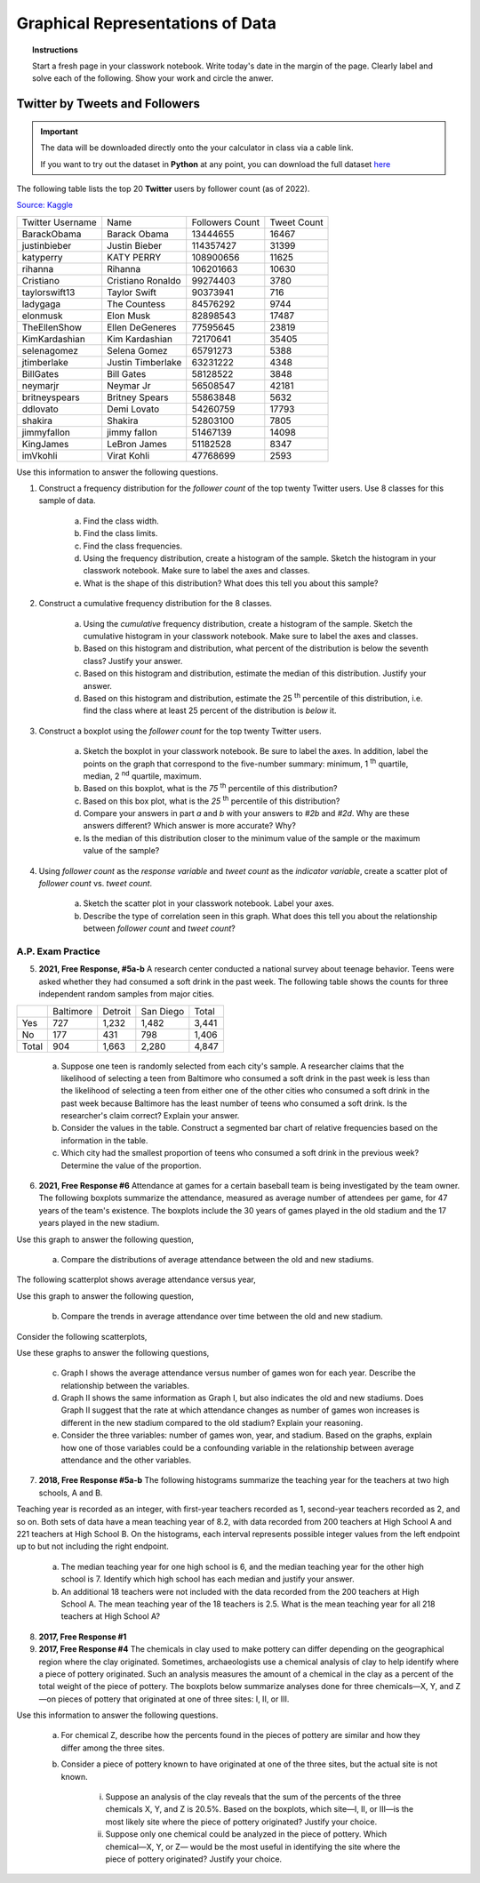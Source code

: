 .. _graphical_representations_of_data_classwork:

=================================
Graphical Representations of Data
=================================

.. topic:: Instructions

    Start a fresh page in your classwork notebook. Write today's date in the margin of the page. Clearly label and solve each of the following. Show your work and circle the anwer. 


Twitter by Tweets and Followers
===============================

.. important:: 

    The data will be downloaded directly onto the your calculator in class via a cable link. 

    If you want to try out the dataset in **Python** at any point, you can download the full dataset `here <../../assets/datasets/celebrity_twitter_data.csv>`_

The following table lists the top 20 **Twitter** users by follower count (as of 2022).

`Source: Kaggle <https://www.kaggle.com/datasets/ahmedshahriarsakib/top-1000-twitter-celebrity-tweets-embeddings>`_

+-----------------------+---------------------+-----------------------+-----------------+
|   Twitter Username    |      Name           |    Followers Count    |   Tweet Count   |
+-----------------------+---------------------+-----------------------+-----------------+
|      BarackObama      |     Barack Obama    |       13444655        |      16467      |
+-----------------------+---------------------+-----------------------+-----------------+
|      justinbieber     |     Justin Bieber   |       114357427       |       31399     |
+-----------------------+---------------------+-----------------------+-----------------+
|        katyperry      |     KATY PERRY      |       108900656       |       11625     |
+-----------------------+---------------------+-----------------------+-----------------+
|         rihanna       |      Rihanna        |       106201663       |       10630     |
+-----------------------+---------------------+-----------------------+-----------------+
|       Cristiano       |  Cristiano Ronaldo  |       99274403        |        3780     |
+-----------------------+---------------------+-----------------------+-----------------+
|      taylorswift13    |     Taylor Swift    |        90373941       |         716     |
+-----------------------+---------------------+-----------------------+-----------------+
|        ladygaga       |     The Countess    |        84576292       |        9744     |
+-----------------------+---------------------+-----------------------+-----------------+
|        elonmusk       |       Elon Musk     |       82898543        |        17487    |
+-----------------------+---------------------+-----------------------+-----------------+
|      TheEllenShow     |   Ellen DeGeneres   |      77595645         |       23819     |
+-----------------------+---------------------+-----------------------+-----------------+
|     KimKardashian     |   Kim Kardashian    |      72170641         |       35405     |
+-----------------------+---------------------+-----------------------+-----------------+
|      selenagomez      |     Selena Gomez    |        65791273       |        5388     |
+-----------------------+---------------------+-----------------------+-----------------+
|       jtimberlake     |   Justin Timberlake |       63231222        |        4348     |
+-----------------------+---------------------+-----------------------+-----------------+
|       BillGates       |      Bill Gates     |        58128522       |        3848     |
+-----------------------+---------------------+-----------------------+-----------------+
|        neymarjr       |       Neymar Jr     |        56508547       |       42181     |
+-----------------------+---------------------+-----------------------+-----------------+
|      britneyspears    |   Britney Spears    |        55863848       |        5632     |
+-----------------------+---------------------+-----------------------+-----------------+
|        ddlovato       |      Demi Lovato    |        54260759       |        17793    |
+-----------------------+---------------------+-----------------------+-----------------+
|        shakira        |       Shakira       |        52803100       |        7805     |
+-----------------------+---------------------+-----------------------+-----------------+
|        jimmyfallon    |     jimmy fallon    |        51467139       |      14098      |
+-----------------------+---------------------+-----------------------+-----------------+
|        KingJames      |     LeBron James    |        51182528       |       8347      |
+-----------------------+---------------------+-----------------------+-----------------+
|        imVkohli       |       Virat Kohli   |         47768699      |        2593     |
+-----------------------+---------------------+-----------------------+-----------------+

Use this information to answer the following questions.

1. Construct a frequency distribution for the *follower count* of the top twenty Twitter users. Use 8 classes for this sample of data.

    a. Find the class width. 

    b. Find the class limits. 

    c. Find the class frequencies. 

    d. Using the frequency distribution, create a histogram of the sample. Sketch the histogram in your classwork notebook. Make sure to label the axes and classes.

    e. What is the shape of this distribution? What does this tell you about this sample? 

2. Construct a cumulative frequency distribution for the 8 classes.

    a. Using the *cumulative* frequency distribution, create a histogram of the sample. Sketch the cumulative histogram in your classwork notebook. Make sure to label the axes and classes.

    b. Based on this histogram and distribution, what percent of the distribution is below the seventh class? Justify your answer.

    c. Based on this histogram and distribution, estimate the median of this distribution. Justify your answer.

    d. Based on this histogram and distribution, estimate the 25 :sup:`th` percentile of this distribution, i.e. find the class where at least 25 percent of the distribution is *below* it.  

3. Construct a boxplot using the *follower count* for the top twenty Twitter users. 

    a. Sketch the boxplot in your classwork notebook. Be sure to label the axes. In addition, label the points on the graph that correspond to the five-number summary: minimum, 1 :sup:`th` quartile, median, 2 :sup:`nd` quartile, maximum. 

    b. Based on this boxplot, what is the *75* :sup:`th` percentile of this distribution?

    c. Based on this box plot, what is the *25* :sup:`th` percentile of this distribution?

    d. Compare your answers in part *a* and *b* with your answers to *#2b* and *#2d*. Why are these answers different? Which answer is more accurate? Why?

    e. Is the median of this distribution closer to the minimum value of the sample or the maximum value of the sample?

4. Using *follower count* as the *response variable* and *tweet count* as the *indicator variable*, create a scatter plot of *follower count* vs. *tweet count*.

    a. Sketch the scatter plot in your classwork notebook. Label your axes. 

    b. Describe the type of correlation seen in this graph. What does this tell you about the relationship between *follower count* and *tweet count*?

A.P. Exam Practice
------------------

5. **2021, Free Response, #5a-b** A research center conducted a national survey about teenage behavior. Teens were asked whether they had consumed a soft drink in the past week. The following table shows the counts for three independent random samples from major cities.

+-------+-----------+---------+-----------+-------+
|       | Baltimore | Detroit | San Diego | Total |
+-------+-----------+---------+-----------+-------+
| Yes   | 727       | 1,232   | 1,482     | 3,441 |
+-------+-----------+---------+-----------+-------+
| No    | 177       | 431     | 798       | 1,406 |
+-------+-----------+---------+-----------+-------+
| Total | 904       | 1,663   | 2,280     | 4,847 |
+-------+-----------+---------+-----------+-------+

    a. Suppose one teen is randomly selected from each city's sample. A researcher claims that the likelihood of selecting a teen from Baltimore who consumed a soft drink in the past week is less than the likelihood of selecting a teen from either one of the other cities who consumed a soft drink in the past week because Baltimore has the least number of teens who consumed a soft drink. Is the researcher's claim correct? Explain your answer.

    b. Consider the values in the table. Construct a segmented bar chart of relative frequencies based on the information in the table. 
    
    c. Which city had the smallest proportion of teens who consumed a soft drink in the previous week? Determine the value of the proportion.


6. **2021, Free Response #6** Attendance at games for a certain baseball team is being investigated by the team owner. The following boxplots summarize the attendance, measured as average number of attendees per game, for 47 years of the team's existence. The boxplots include the 30 years of games played in the old stadium and the 17 years played in the new stadium.

.. image:: ../../../assets/imgs/classwork/2021_apstats_frp_06a.png
    :align: center

Use this graph to answer the following question,

    a. Compare the distributions of average attendance between the old and new stadiums.

The following scatterplot shows average attendance versus year,

.. image:: ../../../assets/imgs/classwork/2021_apstats_frp_06b.png
    :align: center

Use this graph to answer the following question,

    b. Compare the trends in average attendance over time between the old and new stadium.

Consider the following scatterplots,

.. image:: ../../../assets/imgs/classwork/2021_apstats_frp_06c.png
    :align: center

Use these graphs to answer the following questions,

    c. Graph I shows the average attendance versus number of games won for each year. Describe the relationship between the variables.

    d. Graph II shows the same information as Graph I, but also indicates the old and new stadiums. Does Graph II suggest that the rate at which attendance changes as number of games won increases is different in the new stadium compared to the old stadium? Explain your reasoning.

    e. Consider the three variables: number of games won, year, and stadium. Based on the graphs, explain how one of those variables could be a confounding variable in the relationship between average attendance and the other variables.


7. **2018, Free Response #5a-b** The following histograms summarize the teaching year for the teachers at two high schools, A and B.

.. image:: ../../assets/imgs/classwork/2018_apstats_frp_05.png
    :align: center

Teaching year is recorded as an integer, with first-year teachers recorded as 1, second-year teachers recorded as 2, and so on. Both sets of data have a mean teaching year of 8.2, with data recorded from 200 teachers at High School A and 221 teachers at High School B. On the histograms, each interval represents possible integer values from the left endpoint up to but not including the right endpoint.

    a. The median teaching year for one high school is 6, and the median teaching year for the other high school is 7. Identify which high school has each median and justify your answer.

    b. An additional 18 teachers were not included with the data recorded from the 200 teachers at High School A. The mean teaching year of the 18 teachers is 2.5. What is the mean teaching year for all 218 teachers at High School A?

8. **2017, Free Response #1**

9. **2017, Free Response #4** The chemicals in clay used to make pottery can differ depending on the geographical region where the clay originated. Sometimes, archaeologists use a chemical analysis of clay to help identify where a piece of pottery originated. Such an analysis measures the amount of a chemical in the clay as a percent of the total weight of the piece of pottery. The boxplots below summarize analyses done for three chemicals—X, Y, and Z—on pieces of pottery that originated at one of three sites: I, II, or III.

.. image:: ../../assets/imgs/classwork/2017_apstats_frp_04.png

Use this information to answer the following questions.

    a. For chemical Z, describe how the percents found in the pieces of pottery are similar and how they differ among the three sites.

    b. Consider a piece of pottery known to have originated at one of the three sites, but the actual site is not known.

        i. Suppose an analysis of the clay reveals that the sum of the percents of the three chemicals X, Y, and Z is 20.5%. Based on the boxplots, which site—I, II, or III—is the most likely site where the piece of pottery originated? Justify your choice.

        ii. Suppose only one chemical could be analyzed in the piece of pottery. Which chemical—X, Y, or Z— would be the most useful in identifying the site where the piece of pottery originated? Justify your choice.